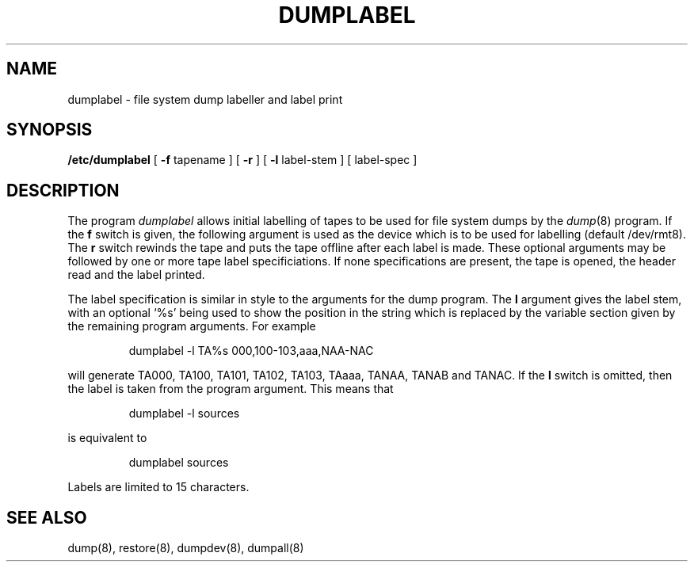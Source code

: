 .TH DUMPLABEL 8L "UKC \- 11/8/87" "Unix Programmer's Manual"
.SH NAME
dumplabel \- file system dump labeller and label print
.SH SYNOPSIS
.B /etc/dumplabel
[
.B \-f
tapename ] [
.B \-r
] [
.B \-l
label-stem ] [ label-spec ]
.SH DESCRIPTION
The program
.I dumplabel
allows initial labelling of tapes to be used for file system dumps by the
.IR dump (8)
program.
If the 
.B f
switch is given, the following argument is used as the device which
is to be used for labelling (default /dev/rmt8).
The
.B r
switch rewinds the tape and puts the tape offline after each label is made.
These optional arguments may be followed by one or more tape label specificiations.
If none specifications
are present, the tape is opened, the header read and the label printed.
.PP
The label specification is similar in style to the arguments for the dump program.
The 
.B l
argument gives the label stem, with an optional `%s' being used to show
the position in the string which is replaced by the variable section
given by the remaining program arguments.
For example
.IP
dumplabel -l TA%s 000,100-103,aaa,NAA-NAC
.PP
will generate TA000, TA100, TA101, TA102, TA103, TAaaa, TANAA, TANAB and TANAC.
If the
.B l
switch is omitted, then the label is taken from the program argument.
This means that
.IP
dumplabel -l sources
.PP
is equivalent to
.IP
dumplabel sources
.PP
Labels are limited to 15 characters.
.SH "SEE ALSO"
dump(8), restore(8), dumpdev(8), dumpall(8)
